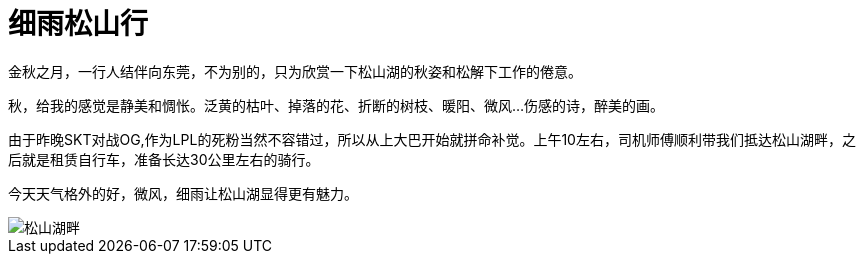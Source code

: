 = 细雨松山行
:hp-alt-title: the-riding-of-songshan
:published_at: 2015-10-25
:hp-tags: riding, 2015, travel
:hp-image: http://7xi3m0.com1.z0.glb.clouddn.com/background/松山湖哦畔.JPG

金秋之月，一行人结伴向东莞，不为别的，只为欣赏一下松山湖的秋姿和松解下工作的倦意。

秋，给我的感觉是静美和惆怅。泛黄的枯叶、掉落的花、折断的树枝、暖阳、微风...伤感的诗，醉美的画。

由于昨晚SKT对战OG,作为LPL的死粉当然不容错过，所以从上大巴开始就拼命补觉。上午10左右，司机师傅顺利带我们抵达松山湖畔，之后就是租赁自行车，准备长达30公里左右的骑行。

今天天气格外的好，微风，细雨让松山湖显得更有魅力。

image::http://7xi3m0.com1.z0.glb.clouddn.com/background/song-shan-hu-01.JPG[松山湖畔]

